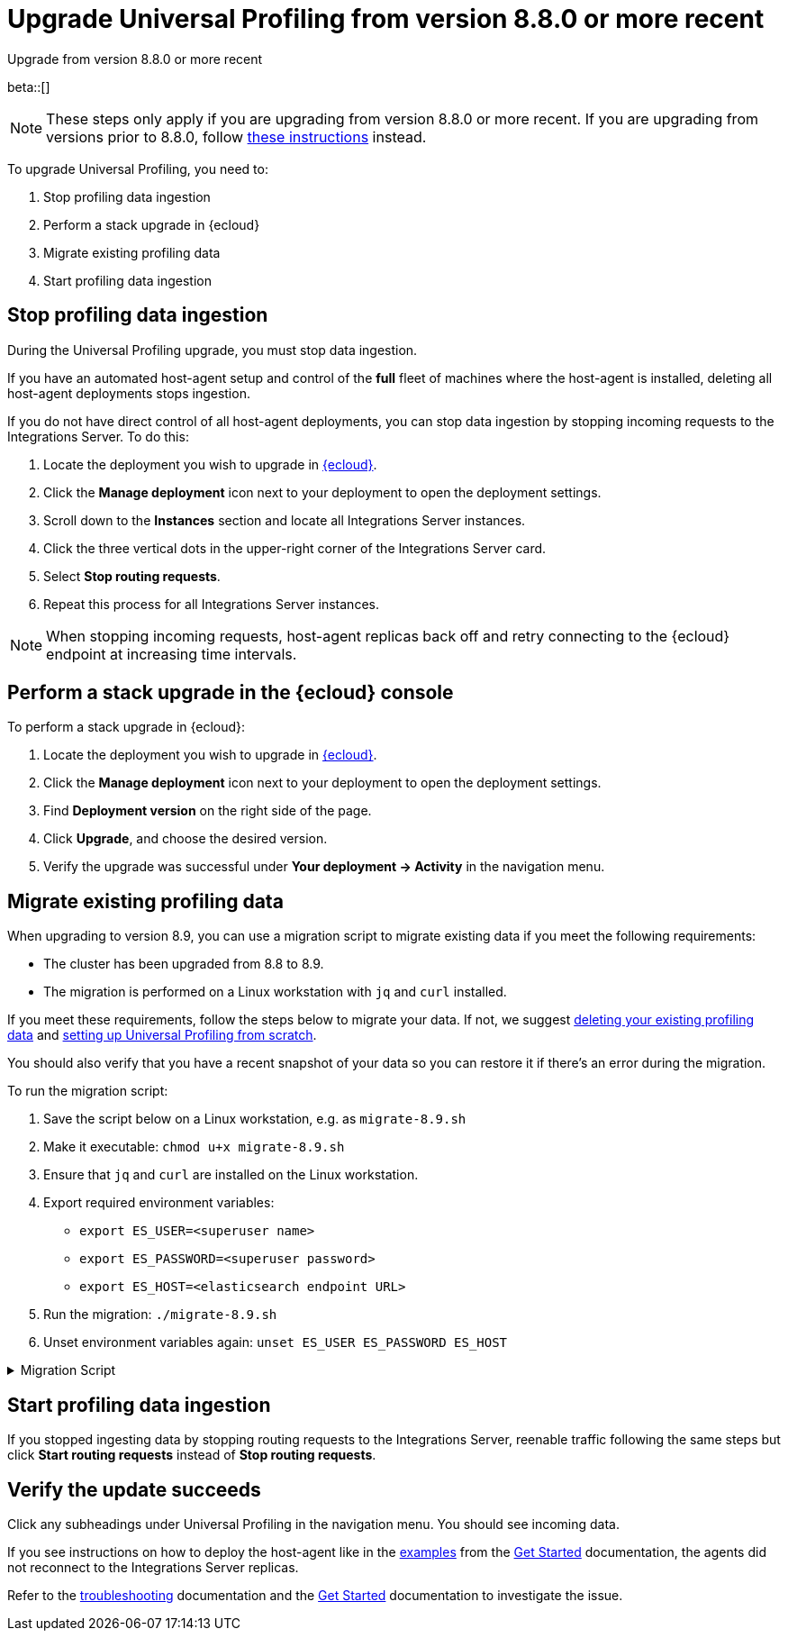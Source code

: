 [[profiling-upgrade-migrate]]
= Upgrade Universal Profiling from version 8.8.0 or more recent

++++
<titleabbrev>Upgrade from version 8.8.0 or more recent</titleabbrev>
++++

beta::[]

NOTE: These steps only apply if you are upgrading from version 8.8.0 or more recent. If you are upgrading from versions prior to 8.8.0, follow <<profiling-upgrade-fresh, these instructions>> instead.

To upgrade Universal Profiling, you need to:

. Stop profiling data ingestion
. Perform a stack upgrade in {ecloud}
. Migrate existing profiling data
. Start profiling data ingestion

[discrete]
[[profiling-upgrade-migrate-stop-ingestion]]
== Stop profiling data ingestion

During the Universal Profiling upgrade, you must stop data ingestion.

If you have an automated host-agent setup and control of the *full* fleet of machines where the host-agent is installed, deleting
all host-agent deployments stops ingestion.

If you do not have direct control of all host-agent deployments, you can stop data ingestion by stopping incoming requests to the
Integrations Server. To do this:

. Locate the deployment you wish to upgrade in https://cloud.elastic.co[{ecloud}].
. Click the *Manage deployment* icon next to your deployment to open the deployment settings.
. Scroll down to the *Instances* section and locate all Integrations Server instances.
. Click the three vertical dots in the upper-right corner of the Integrations Server card.
. Select *Stop routing requests*.
. Repeat this process for all Integrations Server instances.

NOTE: When stopping incoming requests, host-agent replicas back off and retry connecting to the {ecloud} endpoint at increasing time intervals.

[discrete]
[[profiling-upgrade-migrate-in-cloud]]
== Perform a stack upgrade in the {ecloud} console

To perform a stack upgrade in {ecloud}:

. Locate the deployment you wish to upgrade in https://cloud.elastic.co[{ecloud}].
. Click the *Manage deployment* icon next to your deployment to open the deployment settings.
. Find *Deployment version* on the right side of the page.
. Click *Upgrade*, and choose the desired version.
. Verify the upgrade was successful under **Your deployment → Activity** in the navigation menu.

[discrete]
[[profiling-migrate-data]]
== Migrate existing profiling data

When upgrading to version 8.9, you can use a migration script to migrate existing data if you meet the following requirements:

* The cluster has been upgraded from 8.8 to 8.9.
* The migration is performed on a Linux workstation with `jq` and `curl` installed.

If you meet these requirements, follow the steps below to migrate your data. If not, we suggest <<profiling-delete-data, deleting your existing profiling data>> and <<profiling-from-scratch, setting up Universal Profiling from scratch>>.

You should also verify that you have a recent snapshot of your data so you can restore it if there's an error during the migration.


To run the migration script:

. Save the script below on a Linux workstation, e.g. as `migrate-8.9.sh`
. Make it executable: `chmod u+x migrate-8.9.sh`
. Ensure that `jq` and `curl` are installed on the Linux workstation.
. Export required environment variables:
  *  `export ES_USER=<superuser name>`
  *  `export ES_PASSWORD=<superuser password>`
  *  `export ES_HOST=<elasticsearch endpoint URL>`
. Run the migration: `./migrate-8.9.sh`
. Unset environment variables again: `unset ES_USER ES_PASSWORD ES_HOST`

[%collapsible]
.Migration Script
====
[source,bash]
----
#!/usr/bin/env bash

# Licensed to Elasticsearch B.V. under one or more contributor
# license agreements. See the NOTICE file distributed with
# this work for additional information regarding copyright
# ownership. Elasticsearch B.V. licenses this file to you under
# the Apache License, Version 2.0 (the "License"); you may
# not use this file except in compliance with the License.
# You may obtain a copy of the License at
#
#	http://www.apache.org/licenses/LICENSE-2.0
#
# Unless required by applicable law or agreed to in writing,
# software distributed under the License is distributed on an
# "AS IS" BASIS, WITHOUT WARRANTIES OR CONDITIONS OF ANY
# KIND, either express or implied.  See the License for the
# specific language governing permissions and limitations
# under the License.

# fail this script immediately if any command fails with a non-zero exit code
set -e
# Treat unset env variables as an error
set -u
# fail on pipeline errors, e.g. when grepping
set -o pipefail

function check_required_binary {
  if ! command -v $1 &>/dev/null; then
    echo "Required dependency $1 not found."
    exit 1
  fi
}

function check_env_var_set {
  if [ -z ${1+x} ]; then
    echo "$1 is unset"
    exit 1
  fi
}

function check_preconditions {
  if [[ "$(uname -a)" != *Linux* ]]; then
    echo "This script is supports only Linux machines"
    exit 1
  fi

  # jq and curl are installed
  check_required_binary jq
  check_required_binary curl

  if [ -z ${ES_USER+x} ]; then
    echo "Set ES_USER"
    exit 1
  fi
  if [ -z ${ES_PASSWORD+x} ]; then
    echo "Set ES_PASSWORD"
    exit 1
  fi
  if [ -z ${ES_HOST+x} ]; then
    echo "Set ES_HOST"
    exit 1
  fi
}

function prompt {
  while true; do
    read -p "$* [y/n]: " yn
    case $yn in
    [Yy]*) return 0 ;;
    [Nn]*) exit 1 ;;
    esac
  done
}

function ask_user_prerequisites {
  prompt "Is the user $ES_USER a super user?"
  prompt "Has the cluster $ES_HOST been upgraded from 8.8.x to 8.9.0?"
  prompt "Did you stop profiling data ingestion?"
  prompt "Did you verify that you have a recent snapshot so you can restore data if the script encounters an error?"
}

function sanity_check_cluster {
  printf "Checking cluster version ... "
  # check cluster version
  local es_version=$(curl -s -f -k -u "$ES_USER":"$ES_PASSWORD" "$ES_HOST/" | jq -r ".version.number")
  # allow snapshot versions
  if [[ "$es_version" == 8.9.* ]]; then
    printf "[OK]\n"
  else
    printf "[FAILED: %s]\n" "$es_version"
    exit 1
  fi

  printf "Checking cluster health ... "
  local status=$(curl -s -k -u "$ES_USER":"$ES_PASSWORD" "$ES_HOST/_cluster/health?wait_for_status=yellow&wait_for_no_initializing_shards=true&wait_for_no_relocating_shards=true" | jq -r ".status")
  if [ "$status" == "red" ]; then
    printf "[FAILED: status is red]\n"
    exit 1
  else
    printf "[OK: status is %s]\n" "$status"
  fi

  printf "Checking that Elastic Universal Profiling has not been enabled yet ... "
  local indices_created=$(curl -s -f -k -u "$ES_USER":"$ES_PASSWORD" "$ES_HOST/_cat/indices/*.profiling-v001*?expand_wildcards=all")
  if [ "$indices_created" == "" ]; then
    printf "[OK]\n"
  else
    printf "[FAILED]\n"
    exit 1
  fi
}

function delete_index_by_alias {
  local alias_name=$1
  local index_name=$(curl -s -f -k -u "$ES_USER":"$ES_PASSWORD" "$ES_HOST/_cat/aliases/$alias_name?h=index")
  curl -s -f -o /dev/null -X DELETE -k -u "$ES_USER":"$ES_PASSWORD" "$ES_HOST/$index_name"
}

function rename_kv_index {
  local alias_name=$1
  local old_index_name=$(curl -s -f -k -u "$ES_USER":"$ES_PASSWORD" "$ES_HOST/_cat/aliases/$alias_name-next?h=index")
  echo "Renaming $alias_name"

  curl -s -f -o /dev/null -X PUT -k -u "$ES_USER":"$ES_PASSWORD" "$ES_HOST/$old_index_name/_settings" -H 'Content-Type: application/json' -d'
  {
    "settings": {
      "index.blocks.write": true
    }
  }'

  # delete this alias for all indices
  curl -s -f -o /dev/null -X DELETE -k -u "$ES_USER":"$ES_PASSWORD" "$ES_HOST/$alias_name*/_alias/$alias_name-next"
  local creation_date=$(curl -s -f -k -u "$ES_USER":"$ES_PASSWORD" "$ES_HOST/$old_index_name/_settings" | jq -r "..|.creation_date?|values")
  curl -s -f -o /dev/null -X POST -k -u "$ES_USER":"$ES_PASSWORD" "$ES_HOST/$old_index_name/_clone/.$alias_name-v001-000001" -H 'Content-Type: application/json' -d"
  {
    \"settings\": {
      \"index.hidden\": true,
      \"index.lifecycle.name\": \"profiling-60-days\",
      \"index.lifecycle.rollover_alias\": \"$alias_name\",
      \"index.blocks.write\": false,
      \"index.lifecycle.origination_date\": $creation_date,
      \"routing.allocation.include._tier_preference\": \"data_hot\"
    },
    \"aliases\": {
      \"$alias_name\": {
        \"is_write_index\": true
      }
    }
  }"

  curl -s -f -o /dev/null -X DELETE -k -u "$ES_USER":"$ES_PASSWORD" "$ES_HOST/$old_index_name"
}

function rename_regular_index {
  local index_name=$1
  curl -s -f -o /dev/null -X PUT -k -u "$ES_USER":"$ES_PASSWORD" "$ES_HOST/$index_name/_settings" -H 'Content-Type: application/json' -d'
  {
    "settings": {
      "index.blocks.write": true
    }
  }'
  local creation_date=$(curl -s -f -k -u "$ES_USER":"$ES_PASSWORD" "$ES_HOST/$index_name/_settings" | jq -r "..|.creation_date?|values")

  curl -s -f -o /dev/null -X POST -k -u "$ES_USER":"$ES_PASSWORD" "$ES_HOST/$index_name/_clone/.$index_name-v001" -H 'Content-Type: application/json' -d"
  {
    \"settings\": {
      \"index.hidden\": true,
      \"index.blocks.write\": false,
      \"index.lifecycle.origination_date\": $creation_date
    }
  }"

  curl -s -f -o /dev/null -X DELETE -k -u "$ES_USER":"$ES_PASSWORD" "$ES_HOST/$index_name"
  # Create the alias in a separate call after we've deleted the index
  curl -s -f -o /dev/null -X POST -k -u "$ES_USER":"$ES_PASSWORD" "$ES_HOST/.$index_name-v001/_alias/$index_name" -H 'Content-Type: application/json' -d'
  {
    "is_write_index": true
  }'
}


function migrate {
  {
    echo "Indices and aliases before migration"
    curl -s -f -k -u "$ES_USER":"$ES_PASSWORD" "$ES_HOST/_cat/indices/*profiling*?v&s=index&expand_wildcards=all"
    curl -s -f -k -u "$ES_USER":"$ES_PASSWORD" "$ES_HOST/_cat/aliases/*profiling*?v&expand_wildcards=all"
  }  > "elastic_universal_profiling_migration_log.txt"

  echo "Allowing wildcard deletes ..."
  curl -s -f -o /dev/null -X PUT -k -u "$ES_USER":"$ES_PASSWORD" "$ES_HOST/_cluster/settings" -H 'Content-Type: application/json' -d'
  {
    "persistent": {
      "action.destructive_requires_name": false
    }
  }'

  echo "Disabling ILM temporarily..."
  curl -s -f -o /dev/null -X POST -k -u "$ES_USER":"$ES_PASSWORD" "$ES_HOST/_ilm/stop"

  echo "Deleting obsolete indices..."
  curl -s -f -o /dev/null -X DELETE -k -u "$ES_USER":"$ES_PASSWORD" "$ES_HOST/.profiling-ilm-lock"
  curl -s -f -o /dev/null -X DELETE -k -u "$ES_USER":"$ES_PASSWORD" "$ES_HOST/profiling-returnpads-private,profiling-sq-executables,profiling-sq-leafframes,profiling-symbols?ignore_unavailable=true"
  # We rely only on the "next" indices
  delete_index_by_alias profiling-stackframes
  delete_index_by_alias profiling-stacktraces
  delete_index_by_alias profiling-executables

  echo "Creating ILM policy..."
  curl -s -f -o /dev/null -X PUT -k -u "$ES_USER":"$ES_PASSWORD" "$ES_HOST/_ilm/policy/profiling-60-days" -H 'Content-Type: application/json' -d'
{
  "policy": {
    "phases": {
      "hot": {
        "actions": {
          "rollover": {
            "max_primary_shard_size": "50gb",
            "max_age": "30d",
            "min_docs": 1
          },
          "set_priority": {
            "priority": 100
          },
          "readonly": {}
        }
      },
      "warm": {
        "min_age": "30d",
        "actions": {
          "set_priority": {
            "priority": 50
          },
          "forcemerge": {
            "max_num_segments": 1
          }
        }
      },
      "delete": {
        "min_age": "60d",
        "actions": {
          "delete": {}
        }
      }
    },
    "_meta": {
      "description": "default policy for Elastic Universal Profiling",
      "managed": true,
      "version": 1
    }
  }
}'

  echo "Renaming indices to new naming scheme..."
  rename_kv_index "profiling-stackframes"
  rename_kv_index "profiling-stacktraces"
  rename_kv_index "profiling-executables"

  # profiling-symbols-private may or may not be present
  status_code=$(curl -s -o /dev/null -w "%{http_code}" -I -k -u "$ES_USER":"$ES_PASSWORD" "$ES_HOST/profiling-symbols-private")
  if [ "$status_code" == "200" ]; then
    rename_regular_index "profiling-symbols-private"
  fi

  echo "Renaming existing fields..."
  curl -s -f -o /dev/null -X PUT -k -u "$ES_USER":"$ES_PASSWORD" "$ES_HOST/profiling-events-*/_mapping" -H 'Content-Type: application/json' -d'
  {
    "properties": {
      "profiling.project.id": {
        "type": "alias",
        "path": "service.name"
      }
    }
  }'

  echo "Enabling Universal Profiling index template management and disabling wildcard deletes..."
  curl -s -f -o /dev/null -X PUT -k -u "$ES_USER":"$ES_PASSWORD" "$ES_HOST/_cluster/settings" -H 'Content-Type: application/json' -d'
  {
    "persistent": {
      "xpack.profiling.templates.enabled": true,
      "action.destructive_requires_name": true
    }
  }'

  echo "Reenabling ILM..."
  curl -s -f -o /dev/null -X POST -k -u "$ES_USER":"$ES_PASSWORD" "$ES_HOST/_ilm/start"

  printf "Checking cluster health ... "
  local status=$(curl -s -k -u "$ES_USER":"$ES_PASSWORD" "$ES_HOST/_cluster/health?wait_for_status=yellow&wait_for_no_initializing_shards=true&wait_for_no_relocating_shards=true" | jq -r ".status")
  if [ "$status" == "red" ]; then
    printf "[ERROR: status is red]\n"
  else
    printf "[OK: status is %s]\n" "$status"
  fi

  {
    echo "Indices and aliases after migration"
    curl -s -f -k -u "$ES_USER":"$ES_PASSWORD" "$ES_HOST/_cat/indices/*profiling*?v&s=index&expand_wildcards=all"
    curl -s -f -k -u "$ES_USER":"$ES_PASSWORD" "$ES_HOST/_cat/aliases/*profiling*?v&expand_wildcards=all"
  } >> "elastic_universal_profiling_migration_log.txt"
}

function main {
  check_preconditions
  ask_user_prerequisites
  sanity_check_cluster
  migrate

  echo "Migration has finished. You can now start profiling data ingestion."
}

main
----
====

[discrete]
[[profiling-upgrade-migrate-start-data-ingestion]]
== Start profiling data ingestion

If you stopped ingesting data by stopping routing requests to the Integrations Server, reenable traffic following the same steps but click **Start routing requests** instead of **Stop routing requests**.

[discrete]
[[profiling-upgrade-migrate-verify-upgrade-success]]
== Verify the update succeeds

Click any subheadings under Universal Profiling in the navigation menu. You should see incoming data.

If you see instructions on how to deploy the host-agent like in the <<profiling-install-host-agent,examples>> from the <<profiling-get-started,Get Started>> documentation, the agents did not reconnect to the Integrations Server replicas.

Refer to the <<profiling-troubleshooting,troubleshooting>> documentation and the <<profiling-get-started,Get Started>> documentation to investigate the issue.
